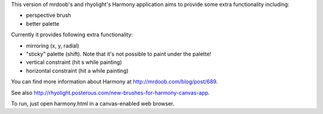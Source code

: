 This version of mrdoob's and rhyolight's Harmony application aims to provide
some extra functionality including:

- perspective brush
- better palette

Currently it provides following extra functionality:

- mirroring (x, y, radial)
- "sticky" palette (shift). Note that it's not possible to paint under the
  palette!
- vertical constraint (hit s while painting)
- horizontal constraint (hit a while painting)

You can find more information about Harmony at http://mrdoob.com/blog/post/689.

See also http://rhyolight.posterous.com/new-brushes-for-harmony-canvas-app.

To run, just open harmony.html in a canvas-enabled web browser.
